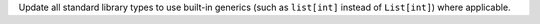 Update all standard library types to use built-in generics (such as ``list[int]`` instead of ``List[int]``) where applicable.
